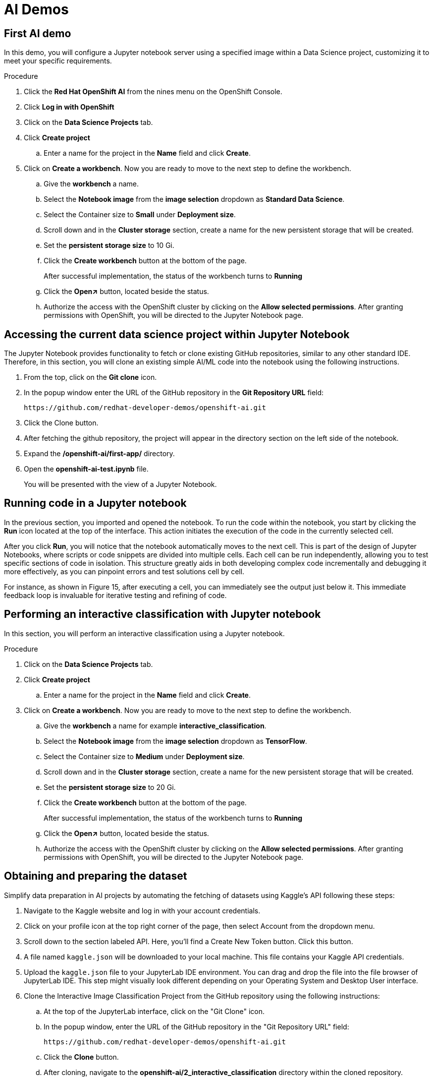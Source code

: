 :_content-type: PROCEDURE
:imagesdir: ../../../images

[id="creating-data-science-project"]
= AI Demos

== First AI demo

In this demo, you will configure a Jupyter notebook server using a specified image within a Data Science project, customizing it to meet your specific requirements. 

.Procedure

. Click the *Red Hat OpenShift AI* from the nines menu on the OpenShift Console.

. Click *Log in with OpenShift*

. Click on the *Data Science Projects* tab.

. Click *Create project*

.. Enter a name for the project in the *Name* field and click *Create*.

. Click on *Create a workbench*. Now you are ready to move to the next step to define the workbench.

.. Give the *workbench* a name.

.. Select the *Notebook image* from the *image selection* dropdown as *Standard Data Science*.

.. Select the Container size to *Small* under *Deployment size*.

.. Scroll down and in the *Cluster storage* section, create a name for the new persistent storage that will be created.

.. Set the *persistent storage size* to 10 Gi.

.. Click the *Create workbench* button at the bottom of the page.
+
After successful implementation, the status of the workbench turns to *Running*

.. Click the *Open↗* button, located beside the status.

.. Authorize the access with the OpenShift cluster by clicking on the *Allow selected permissions*. After granting permissions with OpenShift, you will be directed to the Jupyter Notebook page. 

== Accessing the current data science project within Jupyter Notebook

The Jupyter Notebook provides functionality to fetch or clone existing GitHub repositories, similar to any other standard IDE. Therefore, in this section, you will clone an existing simple AI/ML code into the notebook using the following instructions. 

. From the top, click on the *Git clone*  icon.

. In the popup window enter the URL of the GitHub repository in the *Git Repository URL* field: 
+
[source,text]
----
https://github.com/redhat-developer-demos/openshift-ai.git
----

. Click the Clone button. 

. After fetching the github repository, the project will appear in the directory  section on the left side of the notebook.

. Expand the */openshift-ai/first-app/* directory.

. Open the *openshift-ai-test.ipynb* file.
+
You will be presented with the view of a Jupyter Notebook.

## Running code in a Jupyter notebook

In the previous section, you imported and opened the notebook. To run the code within the notebook, you start by clicking the *Run*  icon located at the top of the interface. This action initiates the execution of the code in the currently selected cell.

After you click *Run*, you will notice that the notebook automatically moves to the next cell. This is part of the design of Jupyter Notebooks, where scripts or code snippets are divided into multiple cells. Each cell can be run independently, allowing you to test specific sections of code in isolation. This structure greatly aids in both developing complex code incrementally and debugging it more effectively, as you can pinpoint errors and test solutions cell by cell.

For instance, as shown in Figure 15, after executing a cell, you can immediately see the output just below it. This immediate feedback loop is invaluable for iterative testing and refining of code.

[id="interactive-classification-project"]
== Performing an interactive classification with Jupyter notebook

In this section, you will perform an interactive classification using a Jupyter notebook.

.Procedure

. Click on the *Data Science Projects* tab.

. Click *Create project*

.. Enter a name for the project in the *Name* field and click *Create*.

. Click on *Create a workbench*. Now you are ready to move to the next step to define the workbench.

.. Give the *workbench* a name for example *interactive_classification*.

.. Select the *Notebook image* from the *image selection* dropdown as *TensorFlow*.

.. Select the Container size to *Medium* under *Deployment size*.

.. Scroll down and in the *Cluster storage* section, create a name for the new persistent storage that will be created.

.. Set the *persistent storage size* to 20 Gi.

.. Click the *Create workbench* button at the bottom of the page.
+
After successful implementation, the status of the workbench turns to *Running*

.. Click the *Open↗* button, located beside the status.

.. Authorize the access with the OpenShift cluster by clicking on the *Allow selected permissions*. After granting permissions with OpenShift, you will be directed to the Jupyter Notebook page. 

## Obtaining and preparing the dataset

Simplify data preparation in AI projects by automating the fetching of datasets using Kaggle's API following these steps:

. Navigate to the Kaggle website and log in with your account credentials.

. Click on your profile icon at the top right corner of the page, then select Account from the dropdown menu.

. Scroll down to the section labeled API. Here, you'll find a Create New Token button. Click this button.

. A file named `kaggle.json` will be downloaded to your local machine. This file contains your Kaggle API credentials.

. Upload the `kaggle.json` file to your JupyterLab IDE environment. You can drag and drop the file into the file browser of JupyterLab IDE. This step might visually look different depending on your Operating System and Desktop User interface.

. Clone the Interactive Image Classification Project from the GitHub repository using the following instructions:

.. At the top of the JupyterLab interface, click on the "Git Clone" icon.

.. In the popup window, enter the URL of the GitHub repository in the "Git Repository URL" field:
+
[source,text]
----
https://github.com/redhat-developer-demos/openshift-ai.git
----

.. Click the *Clone* button.

.. After cloning, navigate to the *openshift-ai/2_interactive_classification* directory within the cloned repository.

. Open the Python Notebook in the JupyterLab Interface.
+
The JupyterLab interface is presented after uploading `kaggle.json` and cloning the `openshift-ai``repository shown the file browser on the left with  'openshift-ai' and '.kaggle.json

. Open `Interactive_Image_Classification_Notebook.ipynb`` in the `openshift-ai` directory and run the notebook, The notebook contains all necessary instructions and is self-documented.

. Run the cells in the Python Notebook as follows:

.. Start by executing each cell in order by pressing the play button or using the keyboard shortcut "Shift + Enter" 

.. Once you run the cell in Step 4, you should see an output as shown in Figure 12 below.

.. Running the cell in Step 5, produces an output of two images, one of a cat and one of a dog, with their respective predictions labeled as "Cat" and "Dog". as shown in Figure 14 below.

.. Once the code in the cell is executed in Step 6, a predict button will appear as shown in Figure 15 above. The interactive session will display images with their predicted labels in real-time as the user clicks the "Predict" button. This dynamic interaction helps in understanding how well the model performs across a random set of images and provides insights into potential improvements for model training.